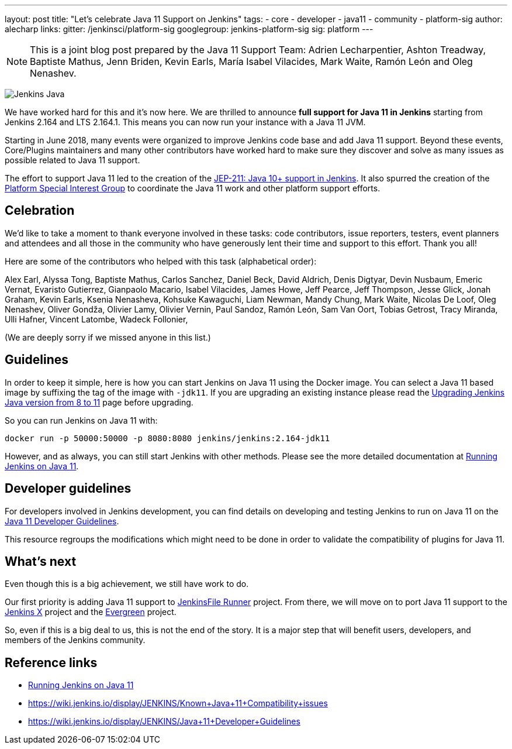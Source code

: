 ---
layout: post
title: "Let's celebrate Java 11 Support on Jenkins"
tags:
- core
- developer
- java11
- community
- platform-sig
author: alecharp
links:
  gitter: /jenkinsci/platform-sig
  googlegroup: jenkins-platform-sig
  sig: platform
---

NOTE: This is a joint blog post prepared by the Java 11 Support Team: Adrien Lecharpentier, Ashton Treadway, Baptiste Mathus, Jenn Briden, Kevin Earls, María Isabel Vilacides, Mark Waite, Ramón León and Oleg Nenashev.

image:/images/logos/formal/256.png[Jenkins Java, role=center, float=right]

We have worked hard for this and it's now here.
We are thrilled to announce **full support for Java 11 in Jenkins** starting from Jenkins 2.164 and LTS 2.164.1.
This means you can now run your instance with a Java 11 JVM.

Starting in June 2018, many events were organized to improve Jenkins code base and add Java 11 support.
Beyond these events, Core/Plugins maintainers and many other contributors have worked hard to make sure they discover and solve as many issues as possible related to Java 11 support.

The effort to support Java 11 led to the creation of the https://github.com/jenkinsci/jep/blob/master/jep/211/README.adoc[JEP-211: Java 10+ support in Jenkins].
It also spurred the creation of the https://jenkins.io/sigs/platform[Platform Special Interest Group] to coordinate the Java 11 work and other platform support efforts.

== Celebration

We'd like to take a moment to thank everyone involved in these tasks: code contributors, issue reporters, testers, event planners and attendees and all those in the community who have generously lent their time and support to this effort.
Thank you all!

Here are some of the contributors who helped with this task (alphabetical order):

Alex Earl,
Alyssa Tong,
Baptiste Mathus,
Carlos Sanchez,
Daniel Beck,
David Aldrich,
Denis Digtyar,
Devin Nusbaum,
Emeric Vernat,
Evaristo Gutierrez,
Gianpaolo Macario,
Isabel Vilacides,
James Howe,
Jeff Pearce,
Jeff Thompson,
Jesse Glick,
Jonah Graham,
Kevin Earls,
Ksenia Nenasheva,
Kohsuke Kawaguchi,
Liam Newman,
Mandy Chung,
Mark Waite,
Nicolas De Loof,
Oleg Nenashev,
Oliver Gondža,
Olivier Lamy,
Olivier Vernin,
Paul Sandoz,
Ramón León,
Sam Van Oort,
Tobias Getrost,
Tracy Miranda,
Ulli Hafner,
Vincent Latombe,
Wadeck Follonier,

(We are deeply sorry if we missed anyone in this list.)

== Guidelines

In order to keep it simple, here is how you can start Jenkins on Java 11 using the Docker image.
You can select a Java 11 based image by suffixing the tag of the image with `-jdk11`.
If you are upgrading an existing instance please read the link:/doc/administration/requirements/upgrade-java-guidelines/[Upgrading Jenkins Java version from 8 to 11] page before upgrading.

So you can run Jenkins on Java 11 with:

[source, shell]
----
docker run -p 50000:50000 -p 8080:8080 jenkins/jenkins:2.164-jdk11
----

However, and as always, you can still start Jenkins with other methods.
Please see the more detailed documentation at link:/doc/administration/requirements/jenkins-on-java-11[Running Jenkins on Java 11].

== Developer guidelines

For developers involved in Jenkins development, you can find details on developing and testing Jenkins to run on Java 11 on the link:https://wiki.jenkins.io/display/JENKINS/Java+11+Developer+Guidelines[Java 11 Developer Guidelines].

This resource regroups the modifications which might need to be done in order to validate the compatibility of plugins for Java 11.

== What's next

Even though this is a big achievement, we still have work to do.

Our first priority is adding Java 11 support to link:https://github.com/jenkinsci/jenkinsfile-runner[JenkinsFile Runner] project.
From there, we will move on to port Java 11 support to the link:https://github.com/jenkins-x[Jenkins X] project and the link:projects/evergreen/[Evergreen] project.

So, even if this is a big deal to us, this is not the end of the story.
It is a major step that will benefit users, developers, and members of the Jenkins community.

== Reference links

* link:/doc/administration/requirements/jenkins-on-java-11[Running Jenkins on Java 11]
* https://wiki.jenkins.io/display/JENKINS/Known+Java+11+Compatibility+issues
* https://wiki.jenkins.io/display/JENKINS/Java+11+Developer+Guidelines

